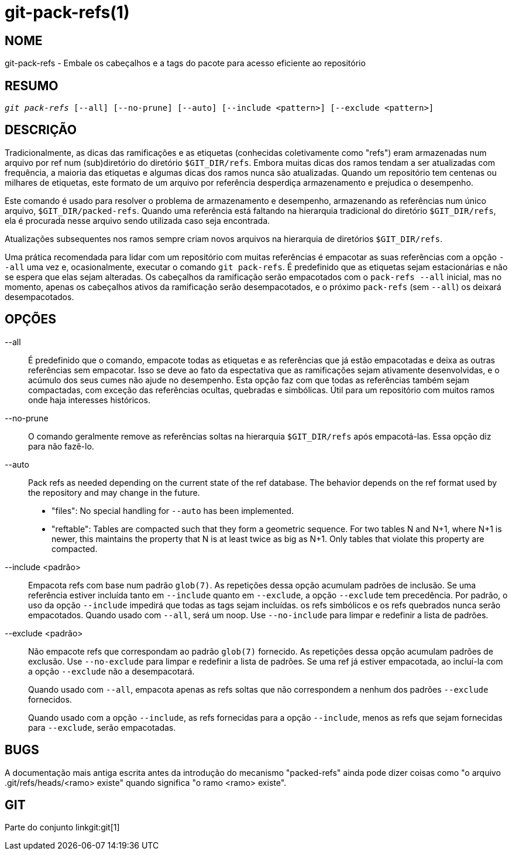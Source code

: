 git-pack-refs(1)
================

NOME
----
git-pack-refs - Embale os cabeçalhos e a tags do pacote para acesso eficiente ao repositório

RESUMO
------
[verse]
'git pack-refs' [--all] [--no-prune] [--auto] [--include <pattern>] [--exclude <pattern>]

DESCRIÇÃO
---------

Tradicionalmente, as dicas das ramificações e as etiquetas (conhecidas coletivamente como "refs") eram armazenadas num arquivo por ref num (sub)diretório do diretório `$GIT_DIR/refs`. Embora muitas dicas dos ramos tendam a ser atualizadas com frequência, a maioria das etiquetas e algumas dicas dos ramos nunca são atualizadas. Quando um repositório tem centenas ou milhares de etiquetas, este formato de um arquivo por referência desperdiça armazenamento e prejudica o desempenho.

Este comando é usado para resolver o problema de armazenamento e desempenho, armazenando as referências num único arquivo, `$GIT_DIR/packed-refs`. Quando uma referência está faltando na hierarquia tradicional do diretório `$GIT_DIR/refs`, ela é procurada nesse arquivo sendo utilizada caso seja encontrada.

Atualizações subsequentes nos ramos sempre criam novos arquivos na hierarquia de diretórios `$GIT_DIR/refs`.

Uma prática recomendada para lidar com um repositório com muitas referências é empacotar as suas referências com a opção `--all` uma vez e, ocasionalmente, executar o comando `git pack-refs`. É predefinido que as etiquetas sejam estacionárias e não se espera que elas sejam alteradas. Os cabeçalhos da ramificação serão empacotados com o `pack-refs --all` inicial, mas no momento, apenas os cabeçalhos ativos da ramificação serão desempacotados, e o próximo `pack-refs` (sem `--all`) os deixará desempacotados.


OPÇÕES
------

--all::

É predefinido que o comando, empacote todas as etiquetas e as referências que já estão empacotadas e deixa as outras referências sem empacotar. Isso se deve ao fato da espectativa que as ramificações sejam ativamente desenvolvidas, e o acúmulo dos seus cumes não ajude no desempenho. Esta opção faz com que todas as referências também sejam compactadas, com exceção das referências ocultas, quebradas e simbólicas. Útil para um repositório com muitos ramos onde haja interesses históricos.

--no-prune::

O comando geralmente remove as referências soltas na hierarquia `$GIT_DIR/refs` após empacotá-las. Essa opção diz para não fazê-lo.

--auto::

Pack refs as needed depending on the current state of the ref database. The behavior depends on the ref format used by the repository and may change in the future.
+
	- "files": No special handling for `--auto` has been implemented.
+
	- "reftable": Tables are compacted such that they form a geometric sequence. For two tables N and N+1, where N+1 is newer, this maintains the property that N is at least twice as big as N+1. Only tables that violate this property are compacted.

--include <padrão>::

Empacota refs com base num padrão `glob(7)`. As repetições dessa opção acumulam padrões de inclusão. Se uma referência estiver incluída tanto em `--include` quanto em `--exclude`, a opção `--exclude` tem precedência. Por padrão, o uso da opção `--include` impedirá que todas as tags sejam incluídas. os refs simbólicos e os refs quebrados nunca serão empacotados. Quando usado com `--all`, será um noop. Use `--no-include` para limpar e redefinir a lista de padrões.

--exclude <padrão>::

Não empacote refs que correspondam ao padrão `glob(7)` fornecido. As repetições dessa opção acumulam padrões de exclusão. Use `--no-exclude` para limpar e redefinir a lista de padrões. Se uma ref já estiver empacotada, ao incluí-la com a opção `--exclude` não a desempacotará.
+
Quando usado com `--all`, empacota apenas as refs soltas que não correspondem a nenhum dos padrões `--exclude` fornecidos.
+
Quando usado com a opção `--include`, as refs fornecidas para a opção `--include`, menos as refs que sejam fornecidas para `--exclude`, serão empacotadas.


BUGS
----

A documentação mais antiga escrita antes da introdução do mecanismo "packed-refs" ainda pode dizer coisas como "o arquivo .git/refs/heads/<ramo> existe" quando significa "o ramo <ramo> existe".


GIT
---
Parte do conjunto linkgit:git[1]
